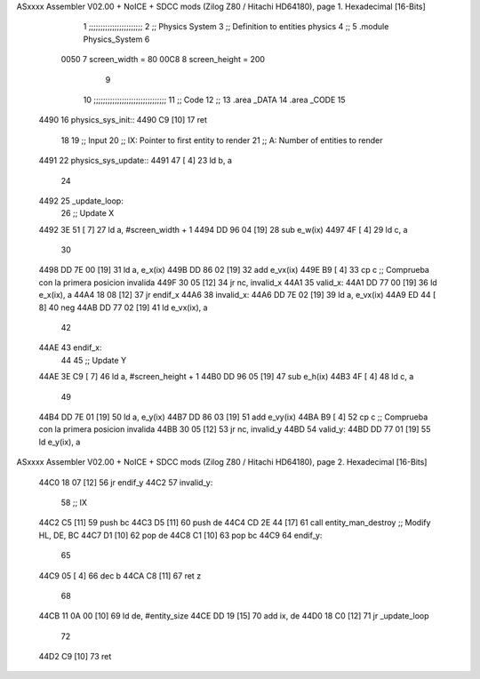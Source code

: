 ASxxxx Assembler V02.00 + NoICE + SDCC mods  (Zilog Z80 / Hitachi HD64180), page 1.
Hexadecimal [16-Bits]



                              1 ;;;;;;;;;;;;;;;;;;;;;;;
                              2 ;; Physics System
                              3 ;;   Definition to entities physics
                              4 ;;
                              5 .module Physics_System
                              6 
                     0050     7 screen_width  = 80
                     00C8     8 screen_height = 200
                              9 
                             10 ;;;;;;;;;;;;;;;;;;;;;;;;;;;;;;;
                             11 ;; Code
                             12 ;;
                             13 .area _DATA
                             14 .area _CODE
                             15 
   4490                      16 physics_sys_init::
   4490 C9            [10]   17     ret
                             18 
                             19 ;; Input
                             20 ;;   IX: Pointer to first entity to render
                             21 ;;    A: Number of entities to render
   4491                      22 physics_sys_update::
   4491 47            [ 4]   23     ld  b, a
                             24 
   4492                      25 _update_loop:
                             26     ;; Update X
   4492 3E 51         [ 7]   27     ld    a, #screen_width + 1
   4494 DD 96 04      [19]   28     sub   e_w(ix)
   4497 4F            [ 4]   29     ld    c, a
                             30 
   4498 DD 7E 00      [19]   31     ld    a, e_x(ix)
   449B DD 86 02      [19]   32     add   e_vx(ix)
   449E B9            [ 4]   33     cp    c             ;; Comprueba con la primera posicion invalida
   449F 30 05         [12]   34     jr   nc, invalid_x
   44A1                      35 valid_x:
   44A1 DD 77 00      [19]   36     ld   e_x(ix), a
   44A4 18 08         [12]   37     jr   endif_x
   44A6                      38 invalid_x:
   44A6 DD 7E 02      [19]   39     ld   a, e_vx(ix)
   44A9 ED 44         [ 8]   40     neg
   44AB DD 77 02      [19]   41     ld   e_vx(ix), a
                             42     
   44AE                      43 endif_x:
                             44 
                             45     ;; Update Y
   44AE 3E C9         [ 7]   46     ld    a, #screen_height + 1
   44B0 DD 96 05      [19]   47     sub   e_h(ix)
   44B3 4F            [ 4]   48     ld    c, a
                             49 
   44B4 DD 7E 01      [19]   50     ld    a, e_y(ix)
   44B7 DD 86 03      [19]   51     add   e_vy(ix)
   44BA B9            [ 4]   52     cp    c             ;; Comprueba con la primera posicion invalida
   44BB 30 05         [12]   53     jr   nc, invalid_y
   44BD                      54 valid_y:
   44BD DD 77 01      [19]   55     ld   e_y(ix), a
ASxxxx Assembler V02.00 + NoICE + SDCC mods  (Zilog Z80 / Hitachi HD64180), page 2.
Hexadecimal [16-Bits]



   44C0 18 07         [12]   56     jr   endif_y
   44C2                      57 invalid_y:
                             58     ;; IX
   44C2 C5            [11]   59     push bc
   44C3 D5            [11]   60     push de
   44C4 CD 2E 44      [17]   61     call entity_man_destroy  ;; Modify HL, DE, BC
   44C7 D1            [10]   62     pop de
   44C8 C1            [10]   63     pop bc
   44C9                      64 endif_y:
                             65 
   44C9 05            [ 4]   66     dec  b
   44CA C8            [11]   67     ret  z
                             68 
   44CB 11 0A 00      [10]   69     ld  de, #entity_size
   44CE DD 19         [15]   70     add ix, de
   44D0 18 C0         [12]   71     jr _update_loop
                             72 
   44D2 C9            [10]   73     ret
